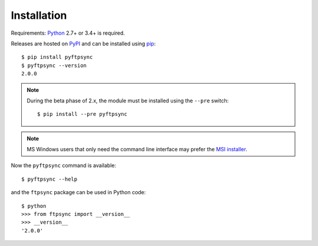 Installation
============

Requirements: `Python <https://www.python.org/downloads/>`_ 2.7+ or 3.4+ is required.

Releases are hosted on `PyPI <https://pypi.python.org/pypi/pyftpsync>`_ and can
be installed using `pip <http://www.pip-installer.org/>`_::

  $ pip install pyftpsync
  $ pyftpsync --version
  2.0.0

.. note::
   During the beta phase of 2.x, the module must be installed using the
   ``--pre`` switch::

       $ pip install --pre pyftpsync

.. note::
   MS Windows users that only need the command line interface may prefer the
   `MSI installer <https://github.com/mar10/pyftpsync/releases>`_.

Now the ``pyftpsync`` command is available::

  $ pyftpsync --help

and the ``ftpsync`` package can be used in Python code::

  $ python
  >>> from ftpsync import __version__
  >>> __version__
  '2.0.0'
